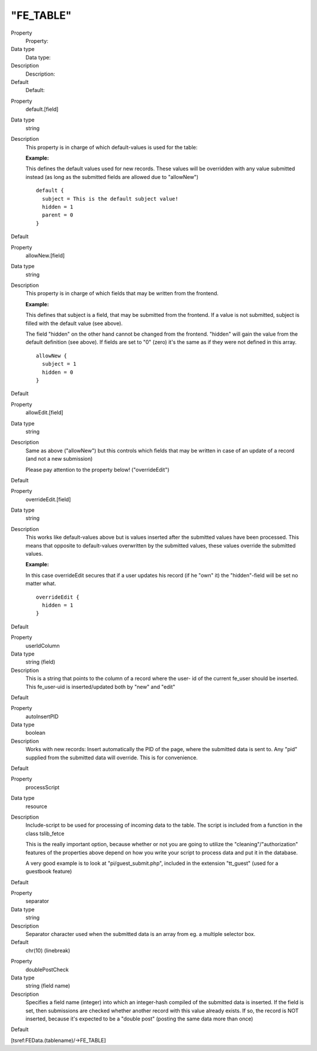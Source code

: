 ﻿

.. ==================================================
.. FOR YOUR INFORMATION
.. --------------------------------------------------
.. -*- coding: utf-8 -*- with BOM.

.. ==================================================
.. DEFINE SOME TEXTROLES
.. --------------------------------------------------
.. role::   underline
.. role::   typoscript(code)
.. role::   ts(typoscript)
   :class:  typoscript
.. role::   php(code)


"FE\_TABLE"
^^^^^^^^^^^

.. ### BEGIN~OF~TABLE ###

.. container:: table-row

   Property
         Property:
   
   Data type
         Data type:
   
   Description
         Description:
   
   Default
         Default:


.. container:: table-row

   Property
         default.[field]
   
   Data type
         string
   
   Description
         This property is in charge of which default-values is used for the
         table:
         
         **Example:**
         
         This defines the default values used for new records. These values
         will be overridden with any value submitted instead (as long as the
         submitted fields are allowed due to "allowNew")
         
         ::
         
            default {
              subject = This is the default subject value!
              hidden = 1
              parent = 0
            }
   
   Default


.. container:: table-row

   Property
         allowNew.[field]
   
   Data type
         string
   
   Description
         This property is in charge of which fields that may be written from
         the frontend.
         
         **Example:**
         
         This defines that subject is a field, that may be submitted from the
         frontend. If a value is not submitted, subject is filled with the
         default value (see above).
         
         The field "hidden" on the other hand cannot be changed from the
         frontend. "hidden" will gain the value from the default definition
         (see above). If fields are set to "0" (zero) it's the same as if they
         were not defined in this array.
         
         ::
         
            allowNew {
              subject = 1
              hidden = 0
            }
   
   Default


.. container:: table-row

   Property
         allowEdit.[field]
   
   Data type
         string
   
   Description
         Same as above ("allowNew") but this controls which fields that may be
         written in case of an update of a record (and not a new submission)
         
         Please pay attention to the property below! ("overrideEdit")
   
   Default


.. container:: table-row

   Property
         overrideEdit.[field]
   
   Data type
         string
   
   Description
         This works like default-values above but is values inserted after the
         submitted values have been processed. This means that opposite to
         default-values overwritten by the submitted values, these values
         override the submitted values.
         
         **Example:**
         
         In this case overrideEdit secures that if a user updates his record
         (if he "own" it) the "hidden"-field will be set no matter what.
         
         ::
         
            overrideEdit {
              hidden = 1
            }
   
   Default


.. container:: table-row

   Property
         userIdColumn
   
   Data type
         string (field)
   
   Description
         This is a string that points to the column of a record where the user-
         id of the current fe\_user should be inserted. This fe\_user-uid is
         inserted/updated both by "new" and "edit"
   
   Default


.. container:: table-row

   Property
         autoInsertPID
   
   Data type
         boolean
   
   Description
         Works with new records: Insert automatically the PID of the page,
         where the submitted data is sent to. Any "pid" supplied from the
         submitted data will override. This is for convenience.
   
   Default


.. container:: table-row

   Property
         processScript
   
   Data type
         resource
   
   Description
         Include-script to be used for processing of incoming data to the
         table. The script is included from a function in the class
         tslib\_fetce
         
         This is the really important option, because whether or not you are
         going to utilize the "cleaning"/"authorization" features of the
         properties above depend on how you write your script to process data
         and put it in the database.
         
         A very good example is to look at "pi/guest\_submit.php",
         included in the extension "tt\_guest" (used for a guestbook feature)
   
   Default


.. container:: table-row

   Property
         separator
   
   Data type
         string
   
   Description
         Separator character used when the submitted data is an array from eg.
         a multiple selector box.
   
   Default
         chr(10) (linebreak)


.. container:: table-row

   Property
         doublePostCheck
   
   Data type
         string (field name)
   
   Description
         Specifies a field name (integer) into which an integer-hash compiled
         of the submitted data is inserted. If the field is set, then
         submissions are checked whether another record with this value already
         exists. If so, the record is NOT inserted, because it's expected to be
         a "double post" (posting the same data more than once)
   
   Default


.. ###### END~OF~TABLE ######

[tsref:FEData.(tablename)/->FE\_TABLE]

